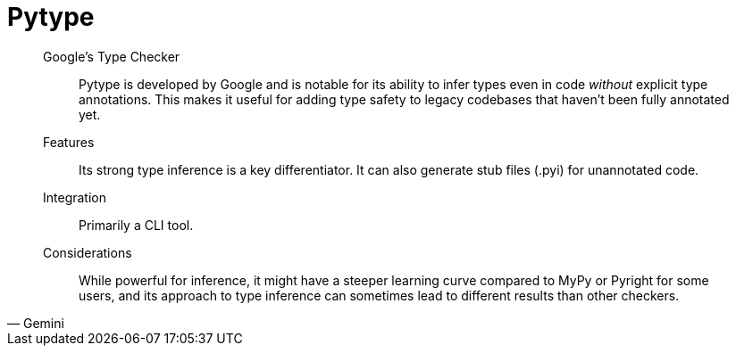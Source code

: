 = Pytype

[,Gemini]
____
Google's Type Checker:: Pytype is developed by Google and is notable for its ability to infer types even in code _without_ explicit type annotations. This makes it useful for adding type safety to legacy codebases that haven't been fully annotated yet.
Features:: Its strong type inference is a key differentiator. It can also generate stub files (.pyi) for unannotated code.
Integration:: Primarily a CLI tool.
Considerations:: While powerful for inference, it might have a steeper learning curve compared to MyPy or Pyright for some users, and its approach to type inference can sometimes lead to different results than other checkers.
____